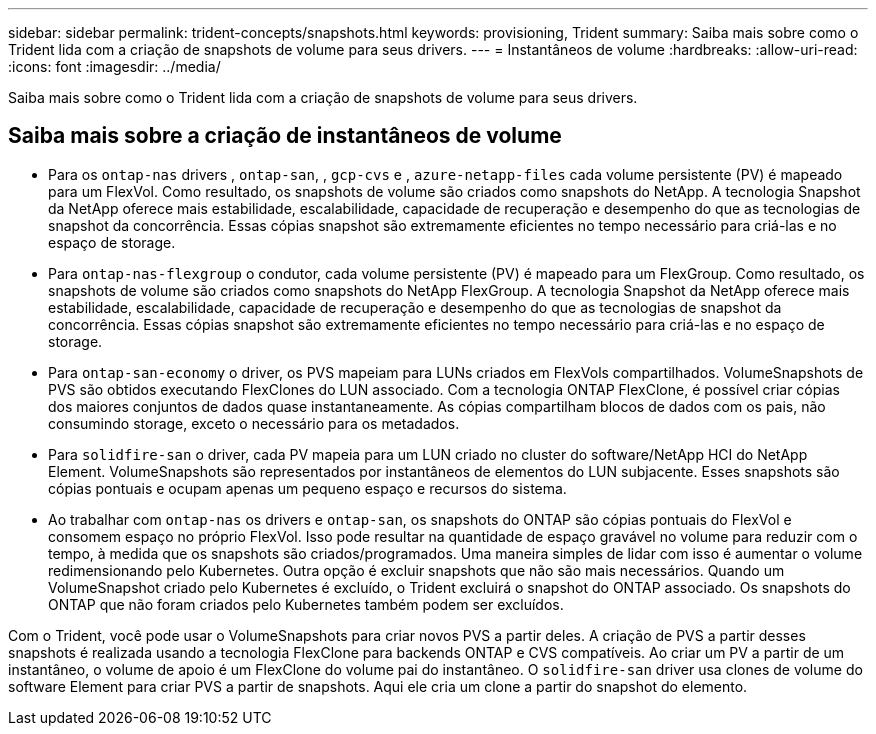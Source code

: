 ---
sidebar: sidebar 
permalink: trident-concepts/snapshots.html 
keywords: provisioning, Trident 
summary: Saiba mais sobre como o Trident lida com a criação de snapshots de volume para seus drivers. 
---
= Instantâneos de volume
:hardbreaks:
:allow-uri-read: 
:icons: font
:imagesdir: ../media/


[role="lead"]
Saiba mais sobre como o Trident lida com a criação de snapshots de volume para seus drivers.



== Saiba mais sobre a criação de instantâneos de volume

* Para os `ontap-nas` drivers , `ontap-san`, , `gcp-cvs` e , `azure-netapp-files` cada volume persistente (PV) é mapeado para um FlexVol. Como resultado, os snapshots de volume são criados como snapshots do NetApp. A tecnologia Snapshot da NetApp oferece mais estabilidade, escalabilidade, capacidade de recuperação e desempenho do que as tecnologias de snapshot da concorrência. Essas cópias snapshot são extremamente eficientes no tempo necessário para criá-las e no espaço de storage.
* Para `ontap-nas-flexgroup` o condutor, cada volume persistente (PV) é mapeado para um FlexGroup. Como resultado, os snapshots de volume são criados como snapshots do NetApp FlexGroup. A tecnologia Snapshot da NetApp oferece mais estabilidade, escalabilidade, capacidade de recuperação e desempenho do que as tecnologias de snapshot da concorrência. Essas cópias snapshot são extremamente eficientes no tempo necessário para criá-las e no espaço de storage.
* Para `ontap-san-economy` o driver, os PVS mapeiam para LUNs criados em FlexVols compartilhados. VolumeSnapshots de PVS são obtidos executando FlexClones do LUN associado. Com a tecnologia ONTAP FlexClone, é possível criar cópias dos maiores conjuntos de dados quase instantaneamente. As cópias compartilham blocos de dados com os pais, não consumindo storage, exceto o necessário para os metadados.
* Para `solidfire-san` o driver, cada PV mapeia para um LUN criado no cluster do software/NetApp HCI do NetApp Element. VolumeSnapshots são representados por instantâneos de elementos do LUN subjacente. Esses snapshots são cópias pontuais e ocupam apenas um pequeno espaço e recursos do sistema.
* Ao trabalhar com `ontap-nas` os drivers e `ontap-san`, os snapshots do ONTAP são cópias pontuais do FlexVol e consomem espaço no próprio FlexVol. Isso pode resultar na quantidade de espaço gravável no volume para reduzir com o tempo, à medida que os snapshots são criados/programados. Uma maneira simples de lidar com isso é aumentar o volume redimensionando pelo Kubernetes. Outra opção é excluir snapshots que não são mais necessários. Quando um VolumeSnapshot criado pelo Kubernetes é excluído, o Trident excluirá o snapshot do ONTAP associado. Os snapshots do ONTAP que não foram criados pelo Kubernetes também podem ser excluídos.


Com o Trident, você pode usar o VolumeSnapshots para criar novos PVS a partir deles. A criação de PVS a partir desses snapshots é realizada usando a tecnologia FlexClone para backends ONTAP e CVS compatíveis. Ao criar um PV a partir de um instantâneo, o volume de apoio é um FlexClone do volume pai do instantâneo. O `solidfire-san` driver usa clones de volume do software Element para criar PVS a partir de snapshots. Aqui ele cria um clone a partir do snapshot do elemento.
